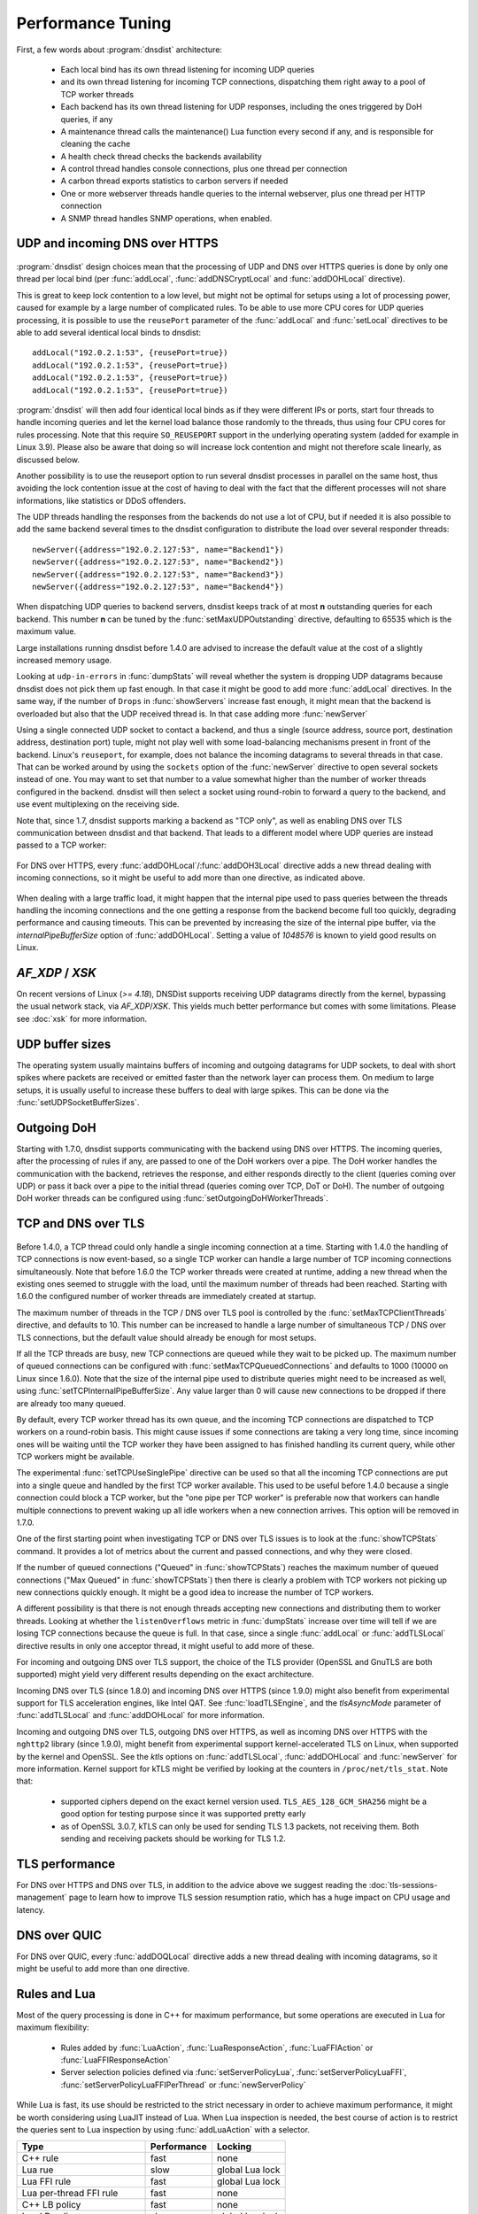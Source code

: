 Performance Tuning
==================

First, a few words about :program:`dnsdist` architecture:

 * Each local bind has its own thread listening for incoming UDP queries
 * and its own thread listening for incoming TCP connections, dispatching them right away to a pool of TCP worker threads
 * Each backend has its own thread listening for UDP responses, including the ones triggered by DoH queries, if any
 * A maintenance thread calls the maintenance() Lua function every second if any, and is responsible for cleaning the cache
 * A health check thread checks the backends availability
 * A control thread handles console connections, plus one thread per connection
 * A carbon thread exports statistics to carbon servers if needed
 * One or more webserver threads handle queries to the internal webserver, plus one thread per HTTP connection
 * A SNMP thread handles SNMP operations, when enabled.

UDP and incoming DNS over HTTPS
-------------------------------

.. figure:: ../imgs/DNSDistUDP.png
   :align: center
   :alt: DNSDist UDP design

:program:`dnsdist` design choices mean that the processing of UDP and DNS over HTTPS queries is done by only one thread per local bind (per :func:`addLocal`, :func:`addDNSCryptLocal` and :func:`addDOHLocal` directive).

This is great to keep lock contention to a low level, but might not be optimal for setups using a lot of processing power, caused for example by a large number of complicated rules.
To be able to use more CPU cores for UDP queries processing, it is possible to use the ``reusePort`` parameter of the :func:`addLocal` and :func:`setLocal` directives to be able to add several identical local binds to dnsdist::

  addLocal("192.0.2.1:53", {reusePort=true})
  addLocal("192.0.2.1:53", {reusePort=true})
  addLocal("192.0.2.1:53", {reusePort=true})
  addLocal("192.0.2.1:53", {reusePort=true})

:program:`dnsdist` will then add four identical local binds as if they were different IPs or ports, start four threads to handle incoming queries and let the kernel load balance those randomly to the threads, thus using four CPU cores for rules processing.
Note that this require ``SO_REUSEPORT`` support in the underlying operating system (added for example in Linux 3.9).
Please also be aware that doing so will increase lock contention and might not therefore scale linearly, as discussed below.

Another possibility is to use the reuseport option to run several dnsdist processes in parallel on the same host, thus avoiding the lock contention issue at the cost of having to deal with the fact that the different processes will not share informations, like statistics or DDoS offenders.

The UDP threads handling the responses from the backends do not use a lot of CPU, but if needed it is also possible to add the same backend several times to the dnsdist configuration to distribute the load over several responder threads::

  newServer({address="192.0.2.127:53", name="Backend1"})
  newServer({address="192.0.2.127:53", name="Backend2"})
  newServer({address="192.0.2.127:53", name="Backend3"})
  newServer({address="192.0.2.127:53", name="Backend4"})

When dispatching UDP queries to backend servers, dnsdist keeps track of at most **n** outstanding queries for each backend.
This number **n** can be tuned by the :func:`setMaxUDPOutstanding` directive, defaulting to 65535 which is the maximum value.

.. versionchanged:: 1.4.0
  The default was 10240 before 1.4.0

Large installations running dnsdist before 1.4.0 are advised to increase the default value at the cost of a slightly increased memory usage.

Looking at ``udp-in-errors`` in :func:`dumpStats` will reveal whether the system is dropping UDP datagrams because dnsdist does not pick them up fast enough. In that case it might be good to add more :func:`addLocal` directives.
In the same way, if the number of ``Drops`` in :func:`showServers` increase fast enough, it might mean that the backend is overloaded but also that the UDP received thread is. In that case adding more :func:`newServer`

Using a single connected UDP socket to contact a backend, and thus a single (source address, source port, destination address, destination port) tuple, might not play well with some load-balancing mechanisms present in front of the backend. Linux's ``reuseport``, for example, does not balance the incoming datagrams to several threads in that case. That can be worked around by using the ``sockets`` option of the :func:`newServer` directive to open several sockets instead of one. You may want to set that number to a value somewhat higher than the number of worker threads configured in the backend. dnsdist will then select a socket using round-robin to forward a query to the backend, and use event multiplexing on the receiving side.

Note that, since 1.7, dnsdist supports marking a backend as "TCP only", as well as enabling DNS over TLS communication between dnsdist and that backend. That leads to a different model where UDP queries are instead passed to a TCP worker:

.. figure:: ../imgs/DNSDistUDPDoT.png
   :align: center
   :alt: DNSDist UDP design for TCP-only, DoT backends

For DNS over HTTPS, every :func:`addDOHLocal`/:func:`addDOH3Local` directive adds a new thread dealing with incoming connections, so it might be useful to add more than one directive, as indicated above.

.. figure:: ../imgs/DNSDistDoH19.png
   :align: center
   :alt: DNSDist DoH design

When dealing with a large traffic load, it might happen that the internal pipe used to pass queries between the threads handling the incoming connections and the one getting a response from the backend become full too quickly, degrading performance and causing timeouts. This can be prevented by increasing the size of the internal pipe buffer, via the `internalPipeBufferSize` option of :func:`addDOHLocal`. Setting a value of `1048576` is known to yield good results on Linux.

`AF_XDP` / `XSK`
----------------

On recent versions of Linux (`>= 4.18`), DNSDist supports receiving UDP datagrams directly from the kernel, bypassing the usual network stack, via `AF_XDP`/`XSK`. This yields much better performance but comes with some limitations. Please see :doc:`xsk` for more information.

UDP buffer sizes
----------------

The operating system usually maintains buffers of incoming and outgoing datagrams for UDP sockets, to deal with short spikes where packets are received or emitted faster than the network layer can process them. On medium to large setups, it is usually useful to increase these buffers to deal with large spikes. This can be done via the :func:`setUDPSocketBufferSizes`.

Outgoing DoH
------------

Starting with 1.7.0, dnsdist supports communicating with the backend using DNS over HTTPS. The incoming queries, after the processing of rules if any, are passed to one of the DoH workers over a pipe. The DoH worker handles the communication with the backend, retrieves the response, and either responds directly to the client (queries coming over UDP) or pass it back over a pipe to the initial thread (queries coming over TCP, DoT or DoH).
The number of outgoing DoH worker threads can be configured using :func:`setOutgoingDoHWorkerThreads`.

.. figure:: ../imgs/DNSDistOutgoingDoH.png
   :align: center
   :alt: DNSDist outgoing DoH design

TCP and DNS over TLS
--------------------

.. figure:: ../imgs/DNSDistTCP.png
   :align: center
   :alt: DNSDist TCP and DoT design

Before 1.4.0, a TCP thread could only handle a single incoming connection at a time. Starting with 1.4.0 the handling of TCP connections is now event-based, so a single TCP worker can handle a large number of TCP incoming connections simultaneously.
Note that before 1.6.0 the TCP worker threads were created at runtime, adding a new thread when the existing ones seemed to struggle with the load, until the maximum number of threads had been reached. Starting with 1.6.0 the configured number of worker threads are immediately created at startup.

The maximum number of threads in the TCP / DNS over TLS pool is controlled by the :func:`setMaxTCPClientThreads` directive, and defaults to 10.
This number can be increased to handle a large number of simultaneous TCP / DNS over TLS connections, but the default value should already be enough for most setups.

If all the TCP threads are busy, new TCP connections are queued while they wait to be picked up. The maximum number of queued connections can be configured with :func:`setMaxTCPQueuedConnections` and defaults to 1000 (10000 on Linux since 1.6.0). Note that the size of the internal pipe used to distribute queries might need to be increased as well, using :func:`setTCPInternalPipeBufferSize`.
Any value larger than 0 will cause new connections to be dropped if there are already too many queued.

By default, every TCP worker thread has its own queue, and the incoming TCP connections are dispatched to TCP workers on a round-robin basis.
This might cause issues if some connections are taking a very long time, since incoming ones will be waiting until the TCP worker they have been assigned to has finished handling its current query, while other TCP workers might be available.

The experimental :func:`setTCPUseSinglePipe` directive can be used so that all the incoming TCP connections are put into a single queue and handled by the first TCP worker available. This used to be useful before 1.4.0 because a single connection could block a TCP worker, but the "one pipe per TCP worker" is preferable now that workers can handle multiple connections to prevent waking up all idle workers when a new connection arrives. This option will be removed in 1.7.0.

One of the first starting point when investigating TCP or DNS over TLS issues is to look at the :func:`showTCPStats` command. It provides a lot of metrics about the current and passed connections, and why they were closed.

If the number of queued connections ("Queued" in :func:`showTCPStats`) reaches the maximum number of queued connections ("Max Queued" in :func:`showTCPStats`) then there is clearly a problem with TCP workers not picking up new connections quickly enough. It might be a good idea to increase the number of TCP workers.

A different possibility is that there is not enough threads accepting new connections and distributing them to worker threads. Looking at whether the ``listenOverflows`` metric in :func:`dumpStats` increase over time will tell if we are losing TCP connections because the queue is full. In that case, since a single :func:`addLocal` or :func:`addTLSLocal` directive results in only one acceptor thread, it might useful to add more of these.

For incoming and outgoing DNS over TLS support, the choice of the TLS provider (OpenSSL and GnuTLS are both supported) might yield very different results depending on the exact architecture.

Incoming DNS over TLS (since 1.8.0) and incoming DNS over HTTPS (since 1.9.0) might also benefit from experimental support for TLS acceleration engines, like Intel QAT. See :func:`loadTLSEngine`, and the `tlsAsyncMode` parameter of :func:`addTLSLocal` and :func:`addDOHLocal` for more information.

Incoming and outgoing DNS over TLS, outgoing DNS over HTTPS, as well as incoming DNS over HTTPS with the ``nghttp2`` library (since 1.9.0), might benefit from experimental support kernel-accelerated TLS on Linux, when supported by the kernel and OpenSSL. See the `ktls` options on :func:`addTLSLocal`, :func:`addDOHLocal` and :func:`newServer` for more information. Kernel support for kTLS might be verified by looking at the counters in ``/proc/net/tls_stat``. Note that:

 * supported ciphers depend on the exact kernel version used. ``TLS_AES_128_GCM_SHA256`` might be a good option for testing purpose since it was supported pretty early
 * as of OpenSSL 3.0.7, kTLS can only be used for sending TLS 1.3 packets, not receiving them. Both sending and receiving packets should be working for TLS 1.2.

TLS performance
---------------

For DNS over HTTPS and DNS over TLS, in addition to the advice above we suggest reading the :doc:`tls-sessions-management` page to learn how to improve TLS session resumption ratio, which has a huge impact on CPU usage and latency.

DNS over QUIC
-------------

For DNS over QUIC, every :func:`addDOQLocal` directive adds a new thread dealing with incoming datagrams, so it might be useful to add more than one directive.

.. figure:: ../imgs/DNSDistDoQ.png
   :align: center
   :alt: DNSDist QUIC design

Rules and Lua
-------------

Most of the query processing is done in C++ for maximum performance, but some operations are executed in Lua for maximum flexibility:

 * Rules added by :func:`LuaAction`, :func:`LuaResponseAction`, :func:`LuaFFIAction` or :func:`LuaFFIResponseAction`
 * Server selection policies defined via :func:`setServerPolicyLua`, :func:`setServerPolicyLuaFFI`, :func:`setServerPolicyLuaFFIPerThread` or :func:`newServerPolicy`

While Lua is fast, its use should be restricted to the strict necessary in order to achieve maximum performance, it might be worth considering using LuaJIT instead of Lua.
When Lua inspection is needed, the best course of action is to restrict the queries sent to Lua inspection by using :func:`addLuaAction` with a selector.

+------------------------------+-------------+-----------------+
| Type                         | Performance | Locking         |
+==============================+=============+=================+
| C++ rule                     | fast        | none            |
+------------------------------+-------------+-----------------+
| Lua rue                      | slow        | global Lua lock |
+------------------------------+-------------+-----------------+
| Lua FFI rule                 | fast        | global Lua lock |
+------------------------------+-------------+-----------------+
| Lua per-thread FFI rule      | fast        | none            |
+------------------------------+-------------+-----------------+
| C++ LB policy                | fast        | none            |
+------------------------------+-------------+-----------------+
| Lua LB policy                | slow        | global Lua lock |
+------------------------------+-------------+-----------------+
| Lua FFI LB policy            | fast        | global Lua lock |
+------------------------------+-------------+-----------------+
| Lua per-thread FFI LB policy | fast        | none            |
+------------------------------+-------------+-----------------+


Lock contention and sharding
----------------------------

Adding more threads makes it possible to use more CPU cores to deal with the load, but at the cost of possibly increasing lock contention between threads. This is especially true for Lua-intensive setups, because Lua processing in dnsdist is serialized by a unique lock for all threads, as seen above.

For other components, like the packet cache and the in-memory ring buffers, it is possible to reduce the amount of contention by using sharding. Sharding divides the memory into several pieces, every one of these having its own separate lock, reducing the amount of times two threads or more will need to access the same data.

Sharding was disabled by default before 1.6.0 and could be enabled via the `numberOfShards` option to :func:`newPacketCache` and :func:`setRingBuffersSize`. It might still make sense to increment the number of shards when dealing with a lot of threads.

Memory usage
------------

The main sources of memory usage in DNSDist are:

 * packet caches, when enabled
 * the number of outstanding UDP queries per backend, configured with :func:`setMaxUDPOutstanding` (see above)
 * the number of entries in the ring-buffers, configured with :func:`setRingBuffersSize`
 * the number of short-lived dynamic block entries
 * the number of user-defined rules and actions
 * the number of TCP, DoT and DoH connections

Memory usage per connection for connected protocols:

+---------------------------------+-----------------------------+
| Protocol                        | Memory usage per connection |
+=================================+=============================+
| TCP                             | 6 kB                        |
+---------------------------------+-----------------------------+
| DoT (GnuTLS)                    | 16 kB                       |
+---------------------------------+-----------------------------+
| DoT (OpenSSL)                   | 52 kB                       |
+---------------------------------+-----------------------------+
| DoT (OpenSSL w/ releaseBuffers) | 19 kB                       |
+---------------------------------+-----------------------------+
| DoH (http)                      | 2 kB                        |
+---------------------------------+-----------------------------+
| DoH                             | 48 kB                       |
+---------------------------------+-----------------------------+
| DoH (w/ releaseBuffers)         | 15 kB                       |
+---------------------------------+-----------------------------+

Firewall connection tracking
----------------------------

When dealing with a lot of queries per second, dnsdist puts a severe stress on any stateful (connection tracking) firewall, so much so that the firewall may fail.

Specifically, many Linux distributions run with a connection tracking firewall configured. For high load operation (thousands of queries/second), it is advised to either turn off ``iptables`` and ``nftables`` completely, or use the ``NOTRACK`` feature to make sure client DNS traffic bypasses the connection tracking.

Network interface receive queues
--------------------------------

Most high-speed (>= 10 Gbps) network interfaces support multiple queues to offer better performance, using hashing to dispatch incoming packets into a specific queue.

Unfortunately the default hashing algorithm is very often considering the source and destination addresses only, which might be an issue when dnsdist is placed behind a frontend, for example.

On Linux it is possible to inspect the current network flow hashing policy via ``ethtool``::

  $ sudo ethtool -n enp1s0 rx-flow-hash udp4
  UDP over IPV4 flows use these fields for computing Hash flow key:
  IP SA
  IP DA

In this example only the source (``IP SA``) and destination (``IP DA``) addresses are indeed used, meaning that all packets coming from the same source address to the same destination address will end up in the same receive queue, which is not optimal. To take the source and destination ports into account as well::

  $ sudo ethtool -N enp1s0 rx-flow-hash udp4 sdfn
  $
